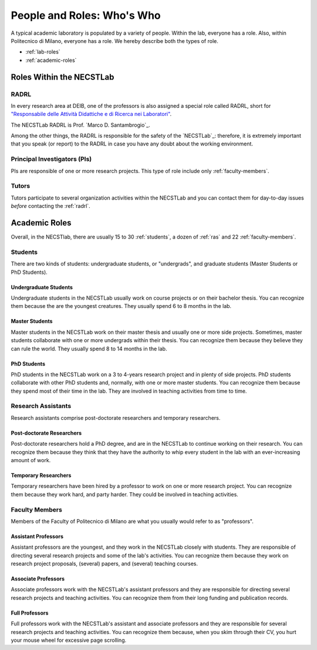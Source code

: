 .. -*- coding: utf-8 -*-


.. _roles:

People and Roles: Who's Who
===========================

A typical academic laboratory is populated by a variety of people. Within the lab, everyone has a role. Also, within Politecnico di Milano, everyone has a role. We hereby describe both the types of role.

* :ref:`lab-roles`
* :ref:`academic-roles`

.. _lab-roles:

Roles Within the NECSTLab
-------------------------

.. _radrl:

RADRL
^^^^^

In every research area at DEIB, one of the professors is also assigned a special role called RADRL, short for `"Responsabile delle Attività Didattiche e di Ricerca nei Laboratori" <http://home.dei.polimi.it/tomasson/documenti/Elenco%20RADRL.pdf>`_.

The NECSTLab RADRL is Prof. `Marco D. Santambrogio`_.

Among the other things, the RADRL is responsible for the safety of the `NECSTLab`_: therefore, it is extremely important that you speak (or report) to the RADRL in case you have any doubt about the working environment.

.. _pis:

Principal Investigators (PIs)
^^^^^^^^^^^^^^^^^^^^^^^^^^^^^

PIs are responsible of one or more research projects. This type of role include only :ref:`faculty-members`.

.. _tutors:

Tutors
^^^^^^

Tutors participate to several organization activities within the NECSTLab and you can contact them for day-to-day issues *before* contacting the :ref:`radrl`.


.. _academic-roles:

Academic Roles
--------------

Overall, in the NECSTlab, there are usually 15 to 30 :ref:`students`, a dozen of :ref:`ras` and 22 :ref:`faculty-members`.

.. _students:

Students
^^^^^^^^

There are two kinds of students: undergraduate students, or "undergrads", and graduate students (Master Students or PhD Students).

Undergraduate Students
~~~~~~~~~~~~~~~~~~~~~~

Undergraduate students in the NECSTLab usually work on course projects or on their bachelor thesis. You can recognize them because the are the youngest creatures. They usually spend 6 to 8 months in the lab.

Master Students
~~~~~~~~~~~~~~~

Master students in the NECSTLab work on their master thesis and usually one or more side projects. Sometimes, master students collaborate with one or more undergrads within their thesis. You can recognize them because they believe they can rule the world. They usually spend 8 to 14 months in the lab.

PhD Students
~~~~~~~~~~~~

PhD students in the NECSTLab work on a 3 to 4-years research project and in plenty of side projects. PhD students collaborate with other PhD students and, normally, with one or more master students. You can recognize them because they spend most of their time in the lab. They are involved in teaching activities from time to time.


.. _ras:

Research Assistants
^^^^^^^^^^^^^^^^^^^

Research assistants comprise post-doctorate researchers and temporary researchers.

Post-doctorate Researchers
~~~~~~~~~~~~~~~~~~~~~~~~~~

Post-doctorate researchers hold a PhD degree, and are in the NECSTLab to continue working on their research. You can recognize them because they think that they have the authority to whip every student in the lab with an ever-increasing amount of work.

Temporary Researchers
~~~~~~~~~~~~~~~~~~~~~

Temporary researchers have been hired by a professor to work on one or more research project. You can recognize them because they work hard, and party harder. They could be involved in teaching activities.

.. _faculty-members:

Faculty Members
^^^^^^^^^^^^^^^

Members of the Faculty of Politecnico di Milano are what you usually would refer to as "professors".

Assistant Professors
~~~~~~~~~~~~~~~~~~~~

Assistant professors are the youngest, and they work in the NECSTLab closely with students. They are responsible of directing several research projects and some of the lab's activities. You can recognize them because they work on research project proposals, (several) papers, and (several) teaching courses.

Associate Professors
~~~~~~~~~~~~~~~~~~~~

Associate professors work with the NECSTLab's assistant professors and they are responsible for directing several research projects and teaching activities. You can recognize them from their long funding and publication records.


Full Professors
~~~~~~~~~~~~~~~

Full professors work with the NECSTLab's assistant and associate professors and they are responsible for several research projects and teaching activities. You can recognize them because, when you skim through their CV, you hurt your mouse wheel for excessive page scrolling.

